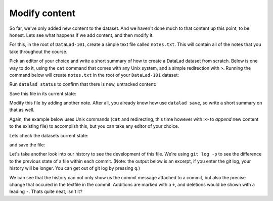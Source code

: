 .. _modify:

Modify content
--------------

So far, we've only added new content to the dataset. And we haven't done
much to that content up this point, to be honest. Lets see what happens if
we add content, and then modify it.

For this, in the root of ``DataLad-101``, create a simple text file
called ``notes.txt``. This will contain all of the notes that you take
throughout the course.

Pick an editor of your choice and write a short summary of how to create
a DataLad dataset from scratch. Below is one way to do it, using the
``cat`` command that comes with any Unix system, and a simple redirection
with ``>``. Running the command below will create ``notes.txt`` in the
root of your ``DataLad-101`` dataset:

.. runrecord:: _examples/DL-101-103-1
   :language: console
   :workdir: dl-101
   :realcommand: cd DataLad-101 && cat << EOT > notes.txt
      One can create a new dataset with 'datalad create [--description] PATH'.
      The dataset is created empty

      EOT

   $ cat << EOT > notes.txt
   One can create a new dataset with 'datalad create [--description] PATH'.
   The dataset is created empty
   EOT

Run ``datalad status`` to confirm that there is new, untracked content:

.. runrecord:: _examples/DL-101-103-2
   :language: console
   :workdir: dl-101
   :realcommand: cd DataLad-101 && datalad status

   $ datalad status

Save this file in its current state:

.. runrecord:: _examples/DL-101-103-3
   :language: console
   :workdir: dl-101
   :realcommand: cd DataLad-101 && datalad save -m "Add notes on datalad create" notes.txt

   $ datalad save -m "Add notes on datalad create" notes.txt

Modify this file by adding another note. After all, you already know how use
``datalad save``, so write a short summary on that as well.

Again, the example below uses Unix commands (``cat`` and redirecting, this time however
with ``>>`` to *append* new content to the existing file)
to accomplish this, but you can take any editor of your choice.

.. runrecord:: _examples/DL-101-103-4
   :language: console
   :workdir: dl-101/DataLad-101

   $ cat << EOT >> notes.txt
   The command "datalad save [-m] PATH" saves the file
   (modifications) to history. Note to self:
   Always use informative, concise commit messages.

   EOT

Lets check the datasets current state:

.. runrecord:: _examples/DL-101-103-5
   :language: console
   :workdir: dl-101/DataLad-101

   $ datalad status

and save the file:

.. runrecord:: _examples/DL-101-103-6
   :language: console
   :workdir: dl-101/DataLad-101

   $ datalad save -m "add note on datalad save"

Let's take another look into our history to see the development of this file.
We're using ``git log -p`` to see the difference to the previous state of a
file within each commit. (Note: the output below is an excerpt, if you enter
the git log, your history will be longer. You can get out of git log by pressing
``q``.)

.. runrecord:: _examples/DL-101-103-7
   :language: console
   :workdir: dl-101/DataLad-101
   :lines: 1-28
   :emphasize-lines: 6, 14, 20, 28

   $ git log -p

We can see that the history can not only show us the commit message attached to
a commit, but also the precise change that occured in the textfile in the commit.
Additions are marked with a ``+``, and deletions would be shown with a leading ``-``.
Thats quite neat, isn't it?
